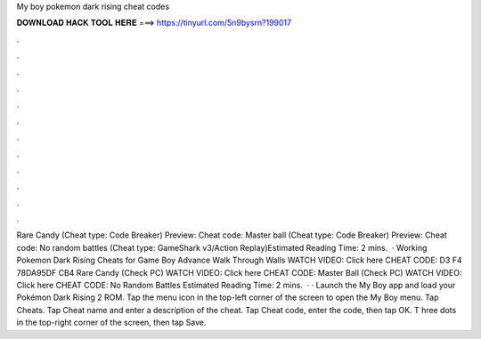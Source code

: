 My boy pokemon dark rising cheat codes

𝐃𝐎𝐖𝐍𝐋𝐎𝐀𝐃 𝐇𝐀𝐂𝐊 𝐓𝐎𝐎𝐋 𝐇𝐄𝐑𝐄 ===> https://tinyurl.com/5n9bysrn?199017

.

.

.

.

.

.

.

.

.

.

.

.

Rare Candy (Cheat type: Code Breaker) Preview: Cheat code: Master ball (Cheat type: Code Breaker) Preview: Cheat code: No random battles (Cheat type: GameShark v3/Action Replay)Estimated Reading Time: 2 mins.  · Working Pokemon Dark Rising Cheats for Game Boy Advance Walk Through Walls WATCH VIDEO: Click here CHEAT CODE: D3 F4 78DA95DF CB4 Rare Candy (Check PC) WATCH VIDEO: Click here CHEAT CODE: Master Ball (Check PC) WATCH VIDEO: Click here CHEAT CODE: No Random Battles Estimated Reading Time: 2 mins.  · · Launch the My Boy app and load your Pokémon Dark Rising 2 ROM. Tap the menu icon in the top-left corner of the screen to open the My Boy menu. Tap Cheats. Tap Cheat name and enter a description of the cheat. Tap Cheat code, enter the code, then tap OK. T hree dots in the top-right corner of the screen, then tap Save.
